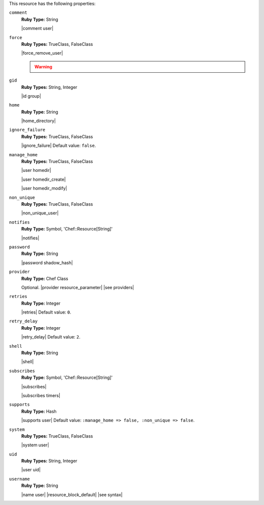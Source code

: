 .. The contents of this file may be included in multiple topics (using the includes directive).
.. The contents of this file should be modified in a way that preserves its ability to appear in multiple topics.

This resource has the following properties:

``comment``
   **Ruby Type:** String

   |comment user|

``force``
   **Ruby Types:** TrueClass, FalseClass

   |force_remove_user|

   .. warning:: .. include:: ../../includes_notes/includes_notes_user_resource_force_property.rst

``gid``
   **Ruby Types:** String, Integer

   |id group|

``home``
   **Ruby Type:** String

   |home_directory|

``ignore_failure``
   **Ruby Types:** TrueClass, FalseClass

   |ignore_failure| Default value: ``false``.

``manage_home``
   **Ruby Types:** TrueClass, FalseClass

   |user homedir|

   |user homedir_create|

   |user homedir_modify|

``non_unique``
   **Ruby Types:** TrueClass, FalseClass

   |non_unique_user|

``notifies``
   **Ruby Type:** Symbol, 'Chef::Resource[String]'

   |notifies|

   .. include:: ../../includes_resources_common/includes_resources_common_notifications_syntax_notifies.rst

   .. include:: ../../includes_resources_common/includes_resources_common_notifications_timers.rst

``password``
   **Ruby Type:** String

   |password shadow_hash|

``provider``
   **Ruby Type:** Chef Class

   Optional. |provider resource_parameter| |see providers|

``retries``
   **Ruby Type:** Integer

   |retries| Default value: ``0``.

``retry_delay``
   **Ruby Type:** Integer

   |retry_delay| Default value: ``2``.

``shell``
   **Ruby Type:** String

   |shell|

``subscribes``
   **Ruby Type:** Symbol, 'Chef::Resource[String]'

   |subscribes|

   .. include:: ../../includes_resources_common/includes_resources_common_notifications_syntax_subscribes.rst

   |subscribes timers|

``supports``
   **Ruby Type:** Hash

   |supports user| Default value: ``:manage_home => false, :non_unique => false``.

``system``
   **Ruby Types:** TrueClass, FalseClass

   |system user|

``uid``
   **Ruby Types:** String, Integer

   |user uid|

``username``
   **Ruby Type:** String

   |name user| |resource_block_default| |see syntax|
